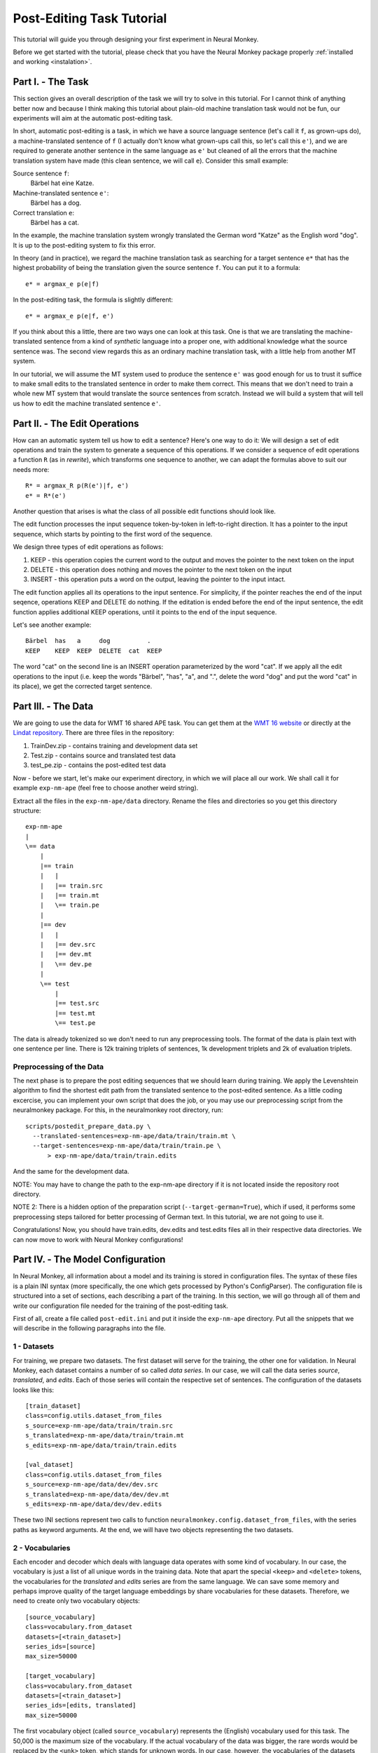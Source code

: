 .. _post-editing:

==========================
Post-Editing Task Tutorial
==========================

This tutorial will guide you through designing your first experiment in Neural
Monkey.

Before we get started with the tutorial, please check that you have the Neural
Monkey package properly
:ref:`installed and working <instalation>`.


Part I. - The Task
------------------

This section gives an overall description of the task we will try to solve in
this tutorial. For I cannot think of anything better now and because I think
making this tutorial about plain-old machine translation task would not be fun,
our experiments will aim at the automatic post-editing task.

In short, automatic post-editing is a task, in which we have a source language
sentence (let's call it ``f``, as grown-ups do), a machine-translated sentence
of ``f`` (I actually don't know what grown-ups call this, so let's call this
``e'``), and we are required to generate another sentence in the same language
as ``e'`` but cleaned of all the errors that the machine translation system have
made (this clean sentence, we will call ``e``). Consider this small example:

Source sentence ``f``:
  Bärbel hat eine Katze.

Machine-translated sentence ``e'``:
  Bärbel has a dog.

Correct translation ``e``:
  Bärbel has a cat.

In the example, the machine translation system wrongly translated the German
word "Katze" as the English word "dog". It is up to the post-editing system to
fix this error.

In theory (and in practice), we regard the machine translation task as searching
for a target sentence ``e*`` that has the highest probability of being the
translation given the source sentence ``f``. You can put it to a formula::

  e* = argmax_e p(e|f)

In the post-editing task, the formula is slightly different::

  e* = argmax_e p(e|f, e')

If you think about this a little, there are two ways one can look at this
task. One is that we are translating the machine-translated sentence from a kind
of *synthetic* language into a proper one, with additional knowledge what the
source sentence was. The second view regards this as an ordinary machine
translation task, with a little help from another MT system.

In our tutorial, we will assume the MT system used to produce the sentence
``e'`` was good enough for us to trust it suffice to make small edits to the
translated sentence in order to make them correct. This means that we don't need
to train a whole new MT system that would translate the source sentences from
scratch. Instead we will build a system that will tell us how to edit the
machine translated sentence ``e'``.


Part II. - The Edit Operations
------------------------------

How can an automatic system tell us how to edit a sentence? Here's one way to do
it: We will design a set of edit operations and train the system to generate a
sequence of this operations. If we consider a sequence of edit operations a
function ``R`` (as in *rewrite*), which transforms one sequence to another, we
can adapt the formulas above to suit our needs more::

  R* = argmax_R p(R(e')|f, e')
  e* = R*(e')

Another question that arises is what the class of all possible edit functions
should look like.

The edit function processes the input sequence token-by-token in left-to-right
direction. It has a pointer to the input sequence, which starts by pointing to
the first word of the sequence.

We design three types of edit operations as follows:

1. KEEP - this operation copies the current word to the output and moves the
   pointer to the next token on the input
2. DELETE - this operation does nothing and moves the pointer to the next token
   on the input
3. INSERT - this operation puts a word on the output, leaving the pointer to the
   input intact.

The edit function applies all its operations to the input sentence. For
simplicity, if the pointer reaches the end of the input seqence, operations KEEP
and DELETE do nothing. If the editation is ended before the end of the input
sentence, the edit function applies additional KEEP operations, until it points
to the end of the input sequence.

Let's see another example::

  Bärbel  has   a     dog          .
  KEEP    KEEP  KEEP  DELETE  cat  KEEP

The word "cat" on the second line is an INSERT operation parameterized by the
word "cat". If we apply all the edit operations to the input (i.e. keep the
words "Bärbel", "has", "a", and ".", delete the word "dog" and put the word
"cat" in its place), we get the corrected target sentence.


Part III. - The Data
--------------------

We are going to use the data for WMT 16 shared APE task. You can get them at the
`WMT 16 website <http://www.statmt.org/wmt16/ape-task.html>`_ or directly at the
`Lindat repository <http://hdl.handle.net/11372/LRT-1632>`_. There are three
files in the repository:

1. TrainDev.zip - contains training and development data set
2. Test.zip - contains source and translated test data
3. test_pe.zip - contains the post-edited test data

Now - before we start, let's make our experiment directory, in which we will
place all our work. We shall call it for example ``exp-nm-ape`` (feel free to
choose another weird string).

Extract all the files in the ``exp-nm-ape/data`` directory. Rename the files and
directories so you get this directory structure::

  exp-nm-ape
  |
  \== data
      |
      |== train
      |   |
      |   |== train.src
      |   |== train.mt
      |   \== train.pe
      |
      |== dev
      |   |
      |   |== dev.src
      |   |== dev.mt
      |   \== dev.pe
      |
      \== test
          |
          |== test.src
          |== test.mt
          \== test.pe

The data is already tokenized so we don't need to run any preprocessing
tools. The format of the data is plain text with one sentence per line.  There
is 12k training triplets of sentences, 1k development triplets and 2k of
evaluation triplets.

Preprocessing of the Data
*************************

The next phase is to prepare the post editing sequences that we should learn
during training. We apply the Levenshtein algorithm to find the shortest edit
path from the translated sentence to the post-edited sentence. As a little
coding excercise, you can implement your own script that does the job, or you
may use our preprocessing script from the neuralmonkey package. For this, in the
neuralmonkey root directory, run::

  scripts/postedit_prepare_data.py \
    --translated-sentences=exp-nm-ape/data/train/train.mt \
    --target-sentences=exp-nm-ape/data/train/train.pe \
        > exp-nm-ape/data/train/train.edits

And the same for the development data.

NOTE: You may have to change the path to the exp-nm-ape directory if it is not
located inside the repository root directory.

NOTE 2: There is a hidden option of the preparation script
(``--target-german=True``), which if used, it performs some preprocessing steps
tailored for better processing of German text. In this tutorial, we are not
going to use it.

Congratulations! Now, you should have train.edits, dev.edits and test.edits
files all in their respective data directories. We can now move to work with
Neural Monkey configurations!


Part IV. - The Model Configuration
----------------------------------

In Neural Monkey, all information about a model and its training is stored in
configuration files. The syntax of these files is a plain INI syntax (more
specifically, the one which gets processed by Python's ConfigParser). The
configuration file is structured into a set of sections, each describing a part
of the training. In this section, we will go through all of them and write our
configuration file needed for the training of the post-editing task.

First of all, create a file called ``post-edit.ini`` and put it inside the
``exp-nm-ape`` directory. Put all the snippets that we will describe in the
following paragraphs into the file.


1 - Datasets
************

For training, we prepare two datasets. The first dataset will serve for the
training, the other one for validation. In Neural Monkey, each dataset contains
a number of so called `data series`. In our case, we will call the data series
`source`, `translated`, and `edits`. Each of those series will contain the
respective set of sentences. The configuration of the datasets looks like this::


  [train_dataset]
  class=config.utils.dataset_from_files
  s_source=exp-nm-ape/data/train/train.src
  s_translated=exp-nm-ape/data/train/train.mt
  s_edits=exp-nm-ape/data/train/train.edits

  [val_dataset]
  class=config.utils.dataset_from_files
  s_source=exp-nm-ape/data/dev/dev.src
  s_translated=exp-nm-ape/data/dev/dev.mt
  s_edits=exp-nm-ape/data/dev/dev.edits


These two INI sections represent two calls to function
``neuralmonkey.config.dataset_from_files``, with the series paths as keyword
arguments. At the end, we will have two objects representing the two datasets.


2 - Vocabularies
****************

Each encoder and decoder which deals with language data operates with some kind
of vocabulary. In our case, the vocabulary is just a list of all unique words in
the training data. Note that apart the special ``<keep>`` and ``<delete>``
tokens, the vocabularies for the `translated` and `edits` series are from the
same language. We can save some memory and perhaps improve quality of the target
language embeddings by share vocabularies for these datasets. Therefore, we need
to create only two vocabulary objects::

  [source_vocabulary]
  class=vocabulary.from_dataset
  datasets=[<train_dataset>]
  series_ids=[source]
  max_size=50000

  [target_vocabulary]
  class=vocabulary.from_dataset
  datasets=[<train_dataset>]
  series_ids=[edits, translated]
  max_size=50000

The first vocabulary object (called ``source_vocabulary``) represents the
(English) vocabulary used for this task. The 50,000 is the maximum size of the
vocabulary. If the actual vocabulary of the data was bigger, the rare words
would be replaced by the ``<unk>`` token, which stands for unknown words.  In
our case, however, the vocabularies of the datasets are much smaller so we won't
lose any words. Both vocabularies are created out of the training dataset. This
means that if there are any unseen words in the development or test data, our
model will treat them as unknown words.

The ``target_vocabulary`` is created from both ``edits`` and ``translated``
series from the data. This doesn't mean anything else than the mappings from
words to their one-hot encodings (or more precisely, indices to the vocabulary)
will be identical.


3 - Encoders
************

Our network will have two inputs. Therefore, we must design two separate
encoders. First encoder will process the source sentences, and the second will
process the translated sentences. This is the configuration of the encoder for
the source sentences::

  [src_encoder]
  class=encoders.sentence_encoder.SentenceEncoder
  rnn_size=300
  max_input_len=50
  embedding_size=300
  dropout_keep_prob=0.8
  attention_type=decoding_function.Attention
  data_id=source
  name=src_encoder
  vocabulary=<source_vocabulary>

This configuration initializes a new instance of sentence encoder with the
hidden state size set to 300 and the maximum input length set to 50. (Longer
sentences are trimmed.) The sentence encoder looks up the words in a word
embedding matrix. The size of the embedding vector used for each word from the
source vocabulary is set to 300. The source data series is fed to this
encoder. 20% of the weights is dropped out during training from the word
embeddings and from the attention vectors computed over the hidden states of
this encoder. Note the ``name`` attribute must be set in each encoder and
decoder in order to prevent collisions of the names of Tensorflow graph nodes.

The configuration of the second encoder follows::

  [trans_encoder]
  class=encoders.sentence_encoder.SentenceEncoder
  rnn_size=300
  max_input_len=50
  embedding_size=300
  dropout_keep_prob=0.8
  attention_type=decoding_function.Attention
  data_id=translated
  name=trans_encoder
  vocabulary=<target_vocabulary>

This config creates a second encoder for the ``translated`` data series. The
setting is the same as in the first encoder case. (Except for the different
vocabulary).


4 - Decoder
***********

Now, we configure perhaps the most important object of the training - the
decoder. Without furhter ado, here it goes::

  [decoder]
  class=decoders.decoder.Decoder
  name=decoder
  encoders=[<trans_encoder>, <src_encoder>]
  rnn_size=300
  max_output_len=50
  reuse_word_embeddings=True
  dropout_keep_prob=0.8
  use_attention=True
  data_id=edits
  vocabulary=<target_vocabulary>

As in the case of encoders, the decoder needs its RNN and embedding size
settings, maximum output length, dropout parameter, and vocabulary settings.  In
this case, the embedding size parameter is inferred by the embedding size of the
first encoder (``trans_encoder``), and the embeddings themselves are shared
between that encoder and the decoder. The loss of the decoder is computed
against the ``edits`` data series.


5 - Runner and Trainer
**********************

As their names suggest, runners and trainers are used for running and training
models. The trainer object provides the optimization operation to the graph. In
case of the cross entropy trainer (used in our tutorial as well), the optimizer
used is Adam and it's run against the decoder's loss, with added L2
regularization (controlled by the ``l2_regularization`` parameter of the
trainer). The runner is used to process a dataset by the model and return the
decoded sentences, and (if possible) decoder losses.

We define these two objects like this::

  [trainer]
  class=trainers.cross_entropy_trainer.CrossEntropyTrainer
  decoders=[<decoder>]
  l2_weight=1.0e-8

  [runner]
  class=runners.runner.GreedyRunner
  decoder=<decoder>
  output_series=series_named_greedy

Note that runner can only have one decoder, but during training you can train several decoders.

6 - Evaluation Metrics
**********************

During validation, the whole validation dataset gets processed by the models and
the decoded sentences are evaluated against reference to provide the user with
the state of the training. For this, we need to specify evaluator objects which
will be used to score the outputted sentences. In our case, we will use BLEU and
TER::

  [bleu]
  class=evaluators.bleu.BLEUEvaluator
  name=BLEU-4

  [ter]
  class=evaluators.edit_distance.EditDistance
  name=TER

TODO check if the TER evaluator works as expected


7 - TensorFlow Manager
******************

In order to handle system variables as how many cores the tensorflow should use, you need to specify the tensorflow manager::

  [tf_manager]
  class=tf_manager.TensorFlowManager
  num_threads=4
  num_sessions=1
  save_n_best=3


8 - Main Configuration Section
******************************

Almost there! The last part of the configuration puts all the pieces
together. It is called ``main`` and specifies the rest of the training
parameters::

  [main]
  name=post editing
  output=exp-nm-ape/training
  runners=[<runner>]
  tf_manager=<tf_manager>
  trainer=<trainer>
  train_dataset=<train_dataset>
  val_dataset=<val_dataset>
  evaluation=[(series_named_greedy,edits,<bleu>), (series_named_greedy,edits,<ter>)]
  minimize=True
  batch_size=128
  runners_batch_size=256
  epochs=100
  validation_period=1000
  logging_period=20

The output parameter specify the directory, in which all the files generated by
the training (used for replicability of the experiment, logging, and saving best
models variables) are stored.  It is also worth noting, that if the output
directory exists, the training is not run, unless the ``overwrite_output_dir``
flag is set to ``True``.

The ``runners``, ``tf_manager``, ``trainer``, ``train_dataset`` and ``val_dataset`` options are self-explanatory.

The parameter ``evaluation`` takes list of tuples, where each tuple contain name of output series,
name of targets and section reference to an evaluation algorithm.

The ``batch_size`` parameter controls how many sentences will be in one training
mini-batch. When model does not fit into GPU memory, it might be a good idea to
start reducing this number before anything else. The larger it is, however, the
sooner the training should converge to the optimum. The same is for ``runners_batch_size``.
The ``epochs`` parameter is
the number of passes through the training data that the training loop should
do. There is no early stopping mechanism, the training can be resumed after the
end, however. The training can be safely ctrl+c'ed in any time (preserving the
last ``save_n_best`` best model variables saved (judged by the score on
validation dataset) on the disk).

The validation and logging periods specify how often to measure the model's
performance on training batch or on validation data. If too often, these can
increase the time to train the model. Each validation (and logging), the model
is scored using the specified evaluation metrics. The last of the evaluation
metrics (TER in our case) is used to keep track of the model performance over
time. Whenever the score on validation is better than any of the ``save_n_best``
(3 in our case) previously saved models, the model is saved. The worse scoring
model files are discarded.


Part V. - Running an Experiment
-------------------------------

Now that we have prepred the data and the experiment INI file, we can run the
training. If your Neural Monkey installation is OK, you can just run this
command from the root directory of the Neural Monkey repository::

  bin/neuralmonkey-train exp-nm-ape/post-edit.ini

Again, you may want to adapt the path to the experiment directory.

You should see the training program logging the parsing of the configuration
file, initializing the model, and eventually the training process. If everything
goes well, the training should run for 100 epochs. You should see a new line
with the status of the model's performance on the current batch every few
seconds, and there should be validation report printed every few minutes.

The training script creates a subdirectory called ``training`` in our experiment
directory. The contents of the directory are:

- ``git_commit`` - the Git hash of the current Neural Monkey revision.
- ``git_diff`` - the diff between the clean checkout and the working copy.
- ``experiment.ini`` - the INI file used for running the training (copied).
- ``experiment.log`` - the output log of the training script.
- ``checkpoint`` - file created by Tensorflow, keeps track of saved variables.
- ``events.out.tfevents.<TIME>.<HOST>`` - file created by Tensorflow, keeps the
  summaries for TensorBoard visualisation
- ``variables.data[.<N>]`` - a set of files with N best saved models.
- ``variables.data.best`` - a symbolic link that points to the variable file
  with the best model.


Part VI. - Evaluation of the Trained Model
------------------------------------------

If you have reached this point, you have nearly everything this tutorial
offers. The last step of this tutorial is to take the trained model and to
evaluate it on previously unseen dataset. For this you will need additional two
configuration files. But fear not - it's not going to be that difficult. The
first configuration file is the specification of the model. We have this from
the Part III. It will only require a small alteration (optional). The second
configuration file tells the run script which datasets to process.

The optional alteration of the model INI file prevents the training dataset from
loading. This is a flaw in the present design and it's subject to change. The
procedure is simple:

1. Copy the file ``post-edit.ini`` into e.g. ``post-edit.test.ini``
2. Open the ``post-edit.test.ini`` file and remove the ``train_dataset`` and
   ``val_dataset`` sections, as well as the ``train_dataset`` and
   ``val_dataset`` configuration from the ``[main]`` section.

Now we have to make another file specifying the testing dataset
configuration. We will call this file ``test_datasets.ini``::

  [main]
  test_datasets=[<eval_data>]

  [eval_data]
  class=config.utils.dataset_from_files
  s_source=exp-nm-ape/data/test/test.src
  s_translated=exp-nm-ape/data/test/test.mt
  s_edits_out=exp-nm-ape/test_output.edits

Please note the ``s_edits`` data series is **not** present in the evaluation
dataset. That is simply because we do not want to use the reference edits to
compute loss at this point. Usually, we don't even *know* the correct output.
Instead, we will provide the output series ``s_edits_out``, which points to a
file to which the output of the model gets stored. Also note that you may want
to alter the path to the ``exp-nm-ape`` directory if it is not located inside
the Neural Monkey package root dir.

We have all that we need to run the trained model on the evaluation
dataset. From the root directory of the Neural Monkey repository, run::

 bin/neuralmonkey-run exp-nm-ape/post-edit.test.ini exp-nm-ape/test_datasets.ini

At the end, you should see a new file in ``exp-nm-ape``, called
``test_output.edits``. As you notice, the contents of this file are the
sequences of edit operations, which if applied to the machine translated
sentences, generate the output that we want. So the final step is to call the
provided postprocessing script. Again, feel free to write your own as a simple
excercise::

  scripts/postedit_reconstruct_data.py \
    --edits=exp-nm-ape/test_output.edits \
    --translated-sentences=exp-nm-ape/data/test/test.mt \
      > test_output.pe

Now, you can run the official tools (like mteval or the tercom software
available on the `WMT 16 website <http://www.statmt.org/wmt16/ape-task.html>`_)
to measure the score of ``test_output.pe`` on the ``data/test/test.pe``
reference evaluation dataset.


Part VII. - Conclusions
-----------------------

This tutorial gave you the basic notion of how to design your experiments using
Neural Monkey. We designed the experiment on the task of automatic
post-editing. We got the data from the WMT 16 APE shared task and preprocessed
them to fit our needs. We have written the configuration file and run the
training. At the end, we evaluated the model on the test dataset.

If you want to learn more, the next step is perhaps to browse the ``examples``
directory in the repository and try to see what's going on there. If you are
planning to just design an experiment using existing modules, you can start by
editing one of those examples as well.

If you want to dig in the code, you can browse the `repository
<https://github.com/ufal/neuralmonkey>`_ Please feel free to fork the repository
and to send us pull requests. The `API
manual <http://neural-monkey.readthedocs.io/>`_ is currently under construction,
but it should contain something very soon.

Have fun!
